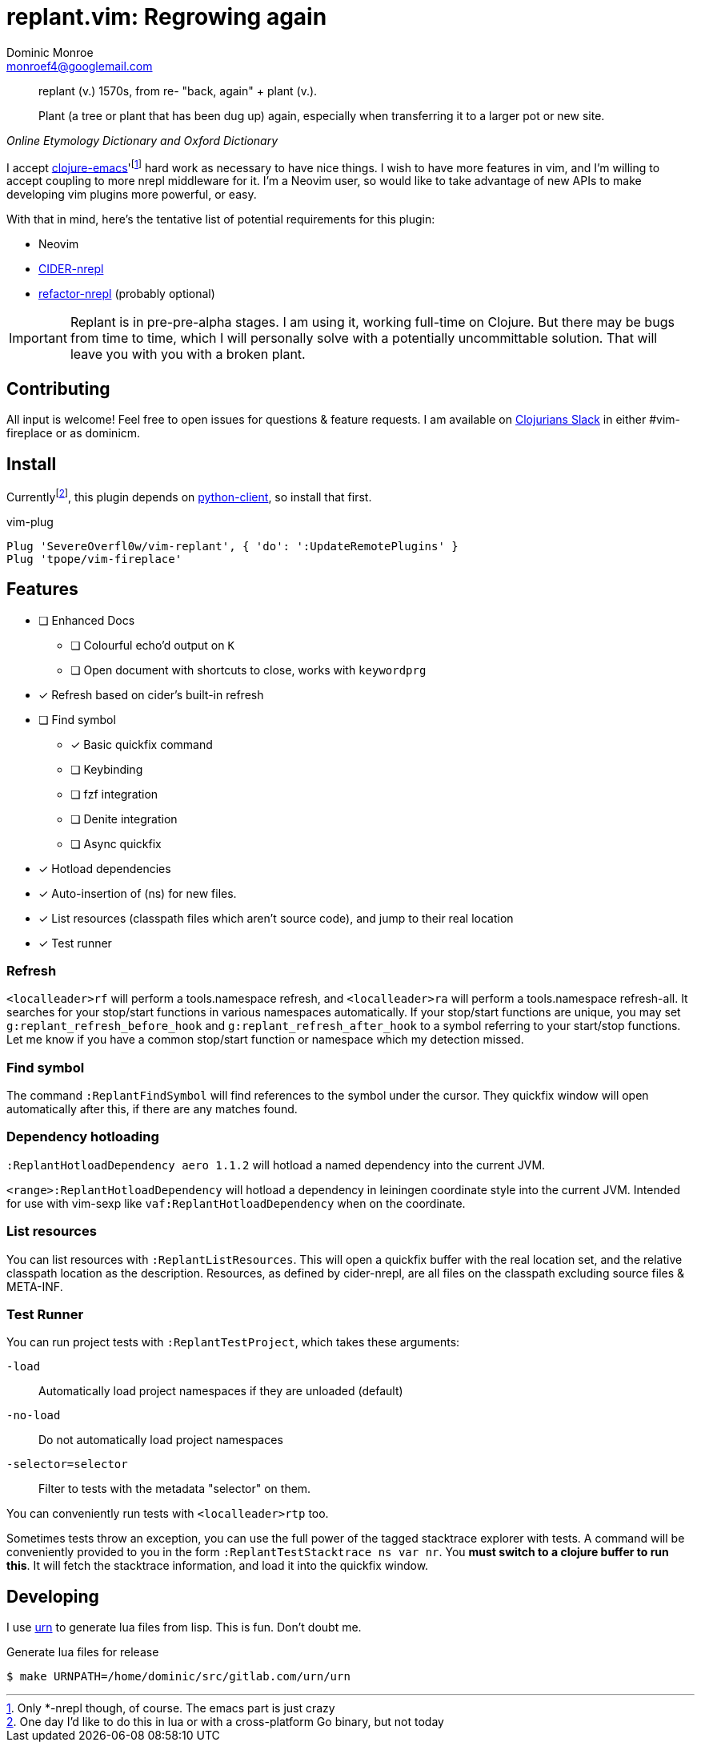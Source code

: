 = replant.vim: Regrowing again
Dominic Monroe <monroef4@googlemail.com>

// I'm trying one sentence per-line here.

[quote,,Online Etymology Dictionary and Oxford Dictionary]
____
replant (v.)
1570s, from re- "back, again" + plant (v.).

Plant (a tree or plant that has been dug up) again, especially when transferring it to a larger pot or new site.
____

I accept link:https://github.com/clojure-emacs[clojure-emacs]'footnote:[Only *-nrepl though, of course. The emacs part is just crazy] hard work as necessary to have nice things.
I wish to have more features in vim, and I'm willing to accept coupling to more nrepl middleware for it.
I'm a Neovim user, so would like to take advantage of new APIs to make developing vim plugins more powerful, or easy.

With that in mind, here's the tentative list of potential requirements for this plugin:

* Neovim
* link:https://github.com/clojure-emacs/cider-nrepl[CIDER-nrepl]
* link:https://github.com/clojure-emacs/refactor-nrepl[refactor-nrepl] (probably optional)

[IMPORTANT]
====
Replant is in pre-pre-alpha stages.
I am using it, working full-time on Clojure.
But there may be bugs from time to time, which I will personally solve with a potentially uncommittable solution.
That will leave you with you with a broken plant.
====

== Contributing

All input is welcome!
Feel free to open issues for questions & feature requests.
I am available on link:http://clojurians.net/[Clojurians Slack] in either #vim-fireplace or as dominicm.

== Install

Currentlyfootnote:[One day I'd like to do this in lua or with a cross-platform Go binary, but not today], this plugin depends on link:https://github.com/neovim/python-client[python-client], so install that first.

.vim-plug
[source,vim]
----
Plug 'SevereOverfl0w/vim-replant', { 'do': ':UpdateRemotePlugins' }
Plug 'tpope/vim-fireplace'
----

== Features

* [ ] Enhanced Docs
** [ ] Colourful echo'd output on `K`
** [ ] Open document with shortcuts to close, works with `keywordprg`
* [*] Refresh based on cider's built-in refresh
* [ ] Find symbol
** [*] Basic quickfix command
** [ ] Keybinding
** [ ] fzf integration
** [ ] Denite integration
** [ ] Async quickfix
* [*] Hotload dependencies
* [*] Auto-insertion of (ns) for new files.
* [*] List resources (classpath files which aren't source code), and jump to their real location
* [*] Test runner

=== Refresh

`<localleader>rf` will perform a tools.namespace refresh, and `<localleader>ra` will perform a tools.namespace refresh-all.
It searches for your stop/start functions in various namespaces automatically.
If your stop/start functions are unique, you may set `g:replant_refresh_before_hook` and `g:replant_refresh_after_hook` to a symbol referring to your start/stop functions.
Let me know if you have a common stop/start function or namespace which my detection missed.

=== Find symbol

The command `:ReplantFindSymbol` will find references to the symbol under the cursor.
They quickfix window will open automatically after this, if there are any matches found.

=== Dependency hotloading

`:ReplantHotloadDependency aero 1.1.2` will hotload a named dependency into the current JVM.

`<range>:ReplantHotloadDependency` will hotload a dependency in leiningen coordinate style into the current JVM. Intended for use with vim-sexp like `vaf:ReplantHotloadDependency` when on the coordinate.

=== List resources

You can list resources with `:ReplantListResources`.
This will open a quickfix buffer with the real location set, and the relative classpath location as the description.
Resources, as defined by cider-nrepl, are all files on the classpath excluding source files & META-INF.

=== Test Runner

You can run project tests with `:ReplantTestProject`, which takes these arguments:

`-load`:: Automatically load project namespaces if they are unloaded (default)
`-no-load`:: Do not automatically load project namespaces
`-selector=selector`:: Filter to tests with the metadata "selector" on them.

You can conveniently run tests with `<localleader>rtp` too.

Sometimes tests throw an exception, you can use the full power of the tagged stacktrace explorer with tests.
A command will be conveniently provided to you in the form `:ReplantTestStacktrace ns var nr`.
You *must switch to a clojure buffer to run this*.
It will fetch the stacktrace information, and load it into the quickfix window.

== Developing

I use link:https://squiddev.github.io/urn/[urn] to generate lua files from lisp.
This is fun. Don't doubt me.

.Generate lua files for release
[source]
----
$ make URNPATH=/home/dominic/src/gitlab.com/urn/urn
----
